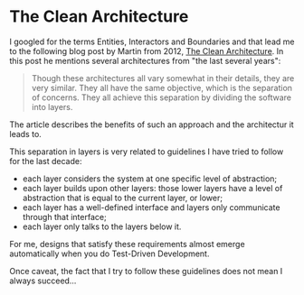 * The Clean Architecture
   :PROPERTIES:
   :Time:     23:49
   :END:

I googled for the terms Entities, Interactors and Boundaries and that lead me to
the following blog post by Martin from 2012, [[https://8thlight.com/blog/uncle-bob/2012/08/13/the-clean-architecture.html][The Clean Architecture]]. In this
post he mentions several architectures from "the last several years":
#+BEGIN_QUOTE
Though these architectures all vary somewhat in their details, they are very
similar. They all have the same objective, which is the separation of concerns.
They all achieve this separation by dividing the software into layers.
#+END_QUOTE
The article describes the benefits of such an approach and the architectur it
leads to.

This separation in layers is very related to guidelines I have tried to
follow for the last decade:

- each layer considers the system at one specific level of abstraction;
- each layer builds upon other layers: those lower layers have a level of
  abstraction that is equal to the current layer, or lower;
- each layer has a well-defined interface and layers only communicate through
  that interface;
- each layer only talks to the layers below it.

For me, designs that satisfy these requirements almost emerge automatically when
you do Test-Driven Development.

Once caveat, the fact that I try to follow these guidelines does not mean I
always succeed...
